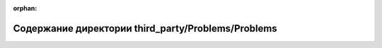 .. meta::c1ccb2169d4a33f4608ae99e1207da6db64974af9f95c974e5770b05517b79e27574d461112706609b5a4d3f94ead25e748d23f80a2dea460310748b377abdab

:orphan:

.. title:: Globalizer: Содержание директории third_party/Problems/Problems

Содержание директории third\_party/Problems/Problems
====================================================

.. container:: doxygen-content

   
   .. raw:: html
     :file: dir_3e99f82ed829a794c5292a45bfd0f81b.html
